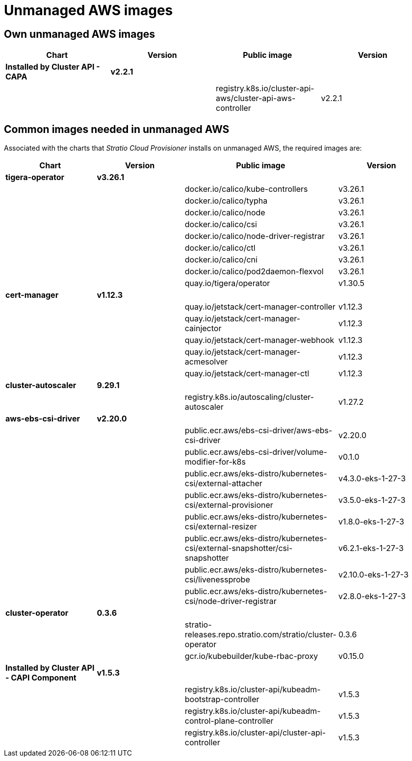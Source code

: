 = Unmanaged AWS images

== Own unmanaged AWS images

|===
| Chart | Version | Public image | Version

| *Installed by Cluster API - CAPA*
| *v2.2.1*
|
|

|
|
| registry.k8s.io/cluster-api-aws/cluster-api-aws-controller
| v2.2.1
|===

== Common images needed in unmanaged AWS

Associated with the charts that _Stratio Cloud Provisioner_ installs on unmanaged AWS, the required images are:

|===
| Chart | Version | Public image | Version

| *tigera-operator*
| *v3.26.1*
|
|

|
|
| docker.io/calico/kube-controllers
| v3.26.1

|
|
| docker.io/calico/typha
| v3.26.1

|
|
| docker.io/calico/node
| v3.26.1

|
|
| docker.io/calico/csi
| v3.26.1

|
|
| docker.io/calico/node-driver-registrar
| v3.26.1

|
|
| docker.io/calico/ctl
| v3.26.1

|
|
| docker.io/calico/cni
| v3.26.1

|
|
| docker.io/calico/pod2daemon-flexvol
| v3.26.1

|
|
| quay.io/tigera/operator
| v1.30.5

| *cert-manager*
| *v1.12.3*
|
|

|
|
| quay.io/jetstack/cert-manager-controller
| v1.12.3

|
|
| quay.io/jetstack/cert-manager-cainjector
| v1.12.3

|
|
| quay.io/jetstack/cert-manager-webhook
| v1.12.3

|
|
| quay.io/jetstack/cert-manager-acmesolver
| v1.12.3

|
|
| quay.io/jetstack/cert-manager-ctl
| v1.12.3

| *cluster-autoscaler*
| *9.29.1*
|
|

|
|
| registry.k8s.io/autoscaling/cluster-autoscaler
| v1.27.2

| *aws-ebs-csi-driver*
| *v2.20.0*
|
|

|
|
| public.ecr.aws/ebs-csi-driver/aws-ebs-csi-driver
| v2.20.0

|
|
| public.ecr.aws/ebs-csi-driver/volume-modifier-for-k8s
| v0.1.0

|
|
| public.ecr.aws/eks-distro/kubernetes-csi/external-attacher
| v4.3.0-eks-1-27-3

|
|
| public.ecr.aws/eks-distro/kubernetes-csi/external-provisioner
| v3.5.0-eks-1-27-3

|
|
| public.ecr.aws/eks-distro/kubernetes-csi/external-resizer
| v1.8.0-eks-1-27-3

|
|
| public.ecr.aws/eks-distro/kubernetes-csi/external-snapshotter/csi-snapshotter
| v6.2.1-eks-1-27-3

|
|
| public.ecr.aws/eks-distro/kubernetes-csi/livenessprobe
| v2.10.0-eks-1-27-3

|
|
| public.ecr.aws/eks-distro/kubernetes-csi/node-driver-registrar
| v2.8.0-eks-1-27-3

| *cluster-operator*
| *0.3.6*
|
|

|
|
| stratio-releases.repo.stratio.com/stratio/cluster-operator
| 0.3.6

|
|
| gcr.io/kubebuilder/kube-rbac-proxy
| v0.15.0

| *Installed by Cluster API - CAPI Component*
| *v1.5.3*
|
|

|
|
| registry.k8s.io/cluster-api/kubeadm-bootstrap-controller
| v1.5.3

|
|
| registry.k8s.io/cluster-api/kubeadm-control-plane-controller
| v1.5.3

|
|
| registry.k8s.io/cluster-api/cluster-api-controller
| v1.5.3
|===
